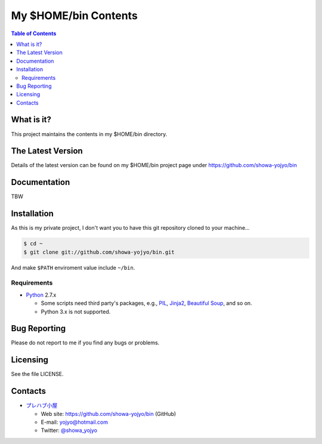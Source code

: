 ======================================================================
My $HOME/bin Contents
======================================================================

.. contents:: Table of Contents

What is it?
===========

This project maintains the contents in my $HOME/bin directory.

The Latest Version
==================

Details of the latest version can be found on my $HOME/bin
project page under https://github.com/showa-yojyo/bin

Documentation
=============

TBW

Installation
============

As this is my private project, I don't want you to have
this git repository cloned to your machine...

.. code:: bash

   $ cd ~
   $ git clone git://github.com/showa-yojyo/bin.git

And make ``$PATH`` enviroment value include ``~/bin``.

Requirements
------------

* Python_ 2.7.x

  * Some scripts need third party's packages, e.g., 
    PIL_, 
    Jinja2_,
    `Beautiful Soup`_, and so on.
  * Python 3.x is not supported.

Bug Reporting
=============

Please do not report to me if you find any bugs or problems.

Licensing
=========

See the file LICENSE.

Contacts
========

* `プレハブ小屋`_

  * Web site: https://github.com/showa-yojyo/bin (GitHub)
  * E-mail: yojyo@hotmail.com
  * Twitter: `@showa_yojyo`_

.. _`プレハブ小屋`: http://www.geocities.jp/showa_yojyo/
.. _`@showa_yojyo`: http://twitter.com/showa_yojyo
.. _Python: http://www.python.org/
.. _Beautiful Soup: http://www.crummy.com/software/BeautifulSoup/
.. _PIL: http://www.pythonware.com/products/pil
.. _Jinja2: http://jinja.pocoo.org/
